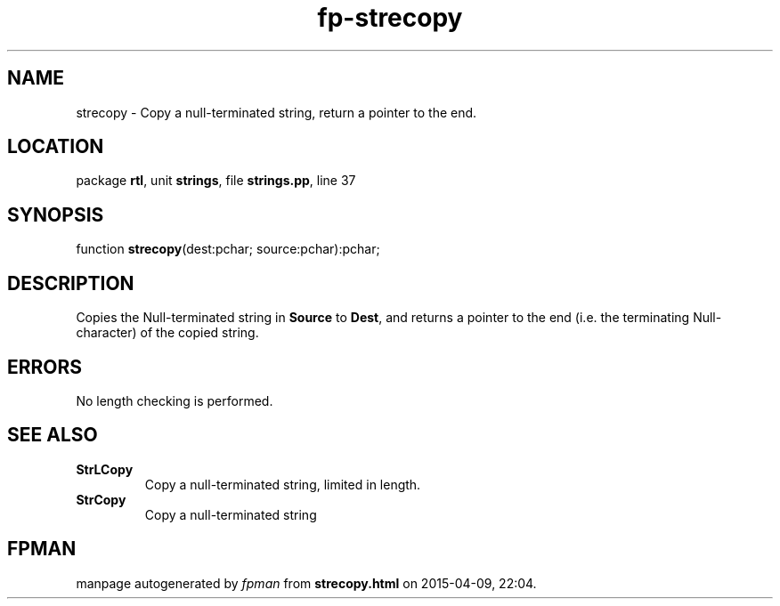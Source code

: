 .\" file autogenerated by fpman
.TH "fp-strecopy" 3 "2014-03-14" "fpman" "Free Pascal Programmer's Manual"
.SH NAME
strecopy - Copy a null-terminated string, return a pointer to the end.
.SH LOCATION
package \fBrtl\fR, unit \fBstrings\fR, file \fBstrings.pp\fR, line 37
.SH SYNOPSIS
function \fBstrecopy\fR(dest:pchar; source:pchar):pchar;
.SH DESCRIPTION
Copies the Null-terminated string in \fBSource\fR to \fBDest\fR, and returns a pointer to the end (i.e. the terminating Null-character) of the copied string.


.SH ERRORS
No length checking is performed.


.SH SEE ALSO
.TP
.B StrLCopy
Copy a null-terminated string, limited in length.
.TP
.B StrCopy
Copy a null-terminated string

.SH FPMAN
manpage autogenerated by \fIfpman\fR from \fBstrecopy.html\fR on 2015-04-09, 22:04.


